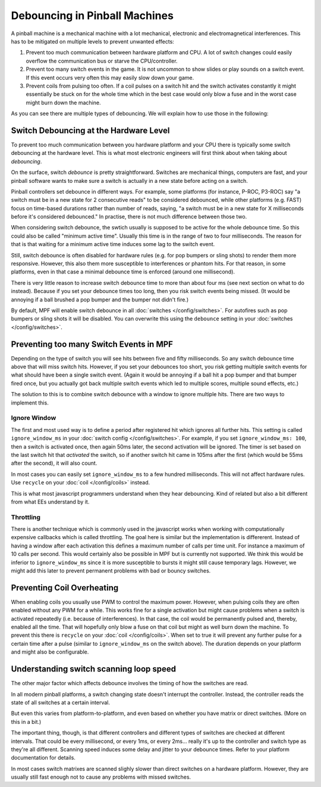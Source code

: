 Debouncing in Pinball Machines
==============================

A pinball machine is a mechanical machine with a lot mechanical, electronic
and electromagnetical interferences. This has to be mitigated on multiple
levels to prevent unwanted effects:

#. Prevent too much communication between hardware platform and CPU. A lot of
   switch changes could easily overflow the communication bus or starve the
   CPU/controller.
#. Prevent too many switch events in the game. It is not uncommon to show
   slides or play sounds on a switch event. If this event occurs very often
   this may easily slow down your game.
#. Prevent coils from pulsing too often. If a coil pulses on a switch hit
   and the switch activates constantly it might essentially be stuck on for
   the whole time which in the best case would only blow a fuse and in the
   worst case might burn down the machine.

As you can see there are multiple types of debouncing.
We will explain how to use those in the following:

Switch Debouncing at the Hardware Level
---------------------------------------

To prevent too much communication between you hardware platform and your CPU
there is typically some switch debouncing at the hardware level.
This is what most electronic engineers will first think about when taking
about *debouncing*.

On the surface, switch *debounce* is pretty straightforward. Switches are
mechanical things, computers are fast, and your pinball software wants to make
sure a switch is actually in a new state before acting on a switch.

Pinball controllers set debounce in different ways. For example, some platforms
(for instance, P-ROC, P3-ROC) say "a switch must be in a new state for 2
consecutive reads" to be considered debounced, while other platforms
(e.g. FAST) focus on time-based durations rather than number of reads, saying,
"a switch must be in a new state for X milliseconds before it's considered
debounced." In practise, there is not much difference between those two.

When considering switch debounce, the swtich usually is supposed to be active
for the whole debounce time. So this could also be called "minimum active
time". Usually this time is in the range of two to four milliseconds.
The reason for that is that waiting for a minimum active time induces some
lag to the switch event.

Still, switch debounce is often disabled for hardware rules (e.g. for
pop bumpers or sling shots) to render them more responsive. However, this also
them more susceptible to interferences or phantom hits. For that reason,
in some platforms, even in that case a minimal debounce time is enforced
(around one millisecond).

There is very little reason to increase switch
debounce time to more than about four ms (see next section on what to do
instead).
Because if you set your debounce times too long, then you
risk switch events being missed. (It would be annoying if a ball brushed
a pop bumper and the bumper not didn't fire.)

By default, MPF will enable switch debounce in all
:doc:`switches </config/switches>`. For autofires such as pop bumpers or sling
shots it will be disabled. You can overwrite this using the ``debounce``
setting in your :doc:`switches </config/switches>`.

Preventing too many Switch Events in MPF
----------------------------------------

Depending on the type of switch you will see hits between five and fifty
milliseconds. So any switch debounce time above that will miss switch hits.
However, if you set your debounces too short, you risk getting multiple switch
events for what should have been a single switch event. (Again it would be
annoying if a ball hit a pop bumper and that bumper fired once, but you
actually got back multiple switch events which led to multiple scores, multiple
sound effects, etc.)

The solution to this is to combine switch debounce with a window to ignore
multiple hits. There are two ways to implement this. 

Ignore Window
~~~~~~~~~~~~~

The first and most used way is to define a period after registered hit which
ignores all further hits.
This setting is called ``ignore_window_ms`` in your 
:doc:`switch config </config/switches>`.
For example, if you set ``ignore_window_ms: 100``, then a switch is activated once,
then again 50ms later, the second activation will be ignored. The timer is set based on
the last switch hit that *activated* the switch, so if another switch hit came in 105ms
after the first (which would be 55ms after the second), it will also count.

In most cases you can easily set ``ignore_window_ms`` to a few hundred milliseconds.
This will not affect hardware rules. Use ``recycle`` on your
:doc:`coil </config/coils>` instead.

This is what most javascript programmers understand when they hear debouncing.
Kind of related but also a bit different from what EEs understand by it.

Throttling
~~~~~~~~~~

There is another technique which is commonly used in the javascript works when
working with computationally expensive callbacks which is called throttling.
The goal here is similar but the implementation is differerent.
Instead of having a window after each activation this defines a maximum number
of calls per time unit. For instance a maximum of 10 calls per second.
This would certainly also be possible in MPF but is currently not supported.
We think this would be inferior to ``ignore_window_ms`` since it is more
susceptible to bursts it might still cause temporary lags.
However, we might add this later to prevent permanent problems with bad
or bouncy switches.

Preventing Coil Overheating
---------------------------

When enabling coils you usually use PWM to control the maximum power.
However, when pulsing coils they are often enabled without any PWM for a while.
This works fine for a single activation but might cause problems when a switch
is activated repeatedly (i.e. because of interferences). In that case, the coil
would be permanently pulsed and, thereby, enabled all the time. That will
hopefully only blow a fuse on that coil but might as well burn down the
machine. To prevent this there is ``recycle`` on your
:doc:`coil </config/coils>`. When set to true it will prevent any further pulse
for a certain time after a pulse (similar to ``ignore_window_ms`` on the
switch above). The duration depends on your platform and might also be
configurable.


Understanding switch scanning loop speed
----------------------------------------

The other major factor which affects debounce involves the timing of how the
switches are read.

In all modern pinball platforms, a switch changing state doesn't interrupt the
controller. Instead, the controller reads the state of all switches at a certain
interval.

But even this varies from platform-to-platform, and even based on whether you
have matrix or direct switches. (More on this in a bit.)

The important thing, though, is that different controllers and different types
of switches are checked at different intervals. That could be every millisecond,
or every 1ms, or every 2ms... really it's up to the controller and switch type
as they're all different.
Scanning speed induces some delay and jitter to your debounce times.
Refer to your platform documentation for details.

In most cases switch matrixes are scanned slighly slower than direct switches
on a hardware platform. However, they are usually still fast enough not to
cause any problems with missed switches.
